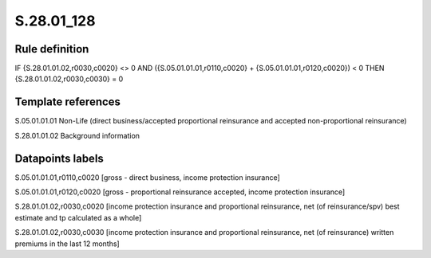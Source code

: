 ===========
S.28.01_128
===========

Rule definition
---------------

IF {S.28.01.01.02,r0030,c0020} <> 0 AND ({S.05.01.01.01,r0110,c0020} + {S.05.01.01.01,r0120,c0020}) < 0  THEN {S.28.01.01.02,r0030,c0030} = 0


Template references
-------------------

S.05.01.01.01 Non-Life (direct business/accepted proportional reinsurance and accepted non-proportional reinsurance)

S.28.01.01.02 Background information


Datapoints labels
-----------------

S.05.01.01.01,r0110,c0020 [gross - direct business, income protection insurance]

S.05.01.01.01,r0120,c0020 [gross - proportional reinsurance accepted, income protection insurance]

S.28.01.01.02,r0030,c0020 [income protection insurance and proportional reinsurance, net (of reinsurance/spv) best estimate and tp calculated as a whole]

S.28.01.01.02,r0030,c0030 [income protection insurance and proportional reinsurance, net (of reinsurance) written premiums in the last 12 months]



